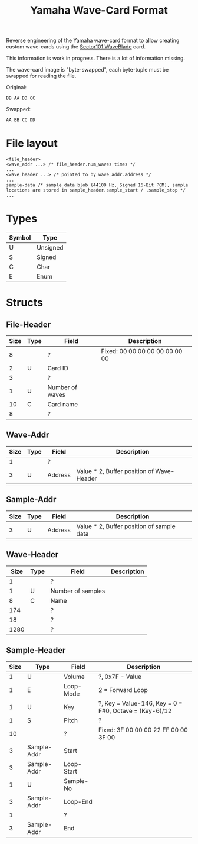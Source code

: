 #+TITLE: Yamaha Wave-Card Format
Reverse engineering of the Yamaha wave-card format to allow creating custom wave-cards using the [[https://www.sector101.co.uk/waveblade.html][Sector101 WaveBlade]] card. 

This information is work in progress. There is a lot of information missing.

The wave-card image is "byte-swapped", each byte-tuple must be swapped for reading the file.

Original:
#+NAME: Image byte order:
#+BEGIN_SRC bin
BB AA DD CC
#+END_SRC

Swapped:
#+NAME: Expected byte order:
#+BEGIN_SRC bin
AA BB CC DD
#+END_SRC

* File layout
#+NAME: File layout
#+BEGIN_SRC bin
<file_header>
<wave_addr ...> /* file_header.num_waves times */
...
<wave_header ...> /* pointed to by wave_addr.address */
...
sample-data /* sample data blob (44100 Hz, Signed 16-Bit PCM), sample locations are stored in sample_header.sample_start / .sample_stop */
...
#+END_SRC

* Types

| Symbol | Type     |
|--------+----------|
| U      | Unsigned |
| S      | Signed   |
| C      | Char     |
| E      | Enum     |

* Structs
** File-Header

| Size | Type | Field           | Description                    |
|------+------+-----------------+--------------------------------|
|    8 |      | ?               | Fixed: 00 00 00 00 00 00 00 00 |
|    2 | U    | Card ID         |                                |
|    3 |      | ?               |                                |
|    1 | U    | Number of waves |                                |
|   10 | C    | Card name       |                                |
|    8 |      | ?               |                                |

** Wave-Addr

| Size | Type | Field   | Description                               |
|------+------+---------+-------------------------------------------|
|    1 |      | ?       |                                           |
|    3 | U    | Address | Value * 2, Buffer position of Wave-Header |

** Sample-Addr

| Size | Type | Field   | Description                               |
|------+------+---------+-------------------------------------------|
|    3 | U    | Address | Value * 2, Buffer position of sample data |

** Wave-Header

| Size | Type | Field             | Description |
|------+------+-------------------+-------------|
|    1 |      | ?                 |             |
|    1 | U    | Number of samples |             |
|    8 | C    | Name              |             |
|  174 |      | ?                 |             |
|   18 |      | ?                 |             |
| 1280 |      | ?                 |             |

** Sample-Header

| Size | Type        | Field      | Description                                            |
|------+-------------+------------+--------------------------------------------------------|
|    1 | U           | Volume     | ?, 0x7F - Value                                        |
|    1 | E           | Loop-Mode  | 2 = Forward Loop                                       |
|    1 | U           | Key        | ?, Key = Value-146, Key = 0 = F#0, Octave = (Key-6)/12 |
|    1 | S           | Pitch      | ?                                                      |
|   10 |             | ?          | Fixed: 3F 00 00 00 22 FF 00 00 3F 00                   |
|    3 | Sample-Addr | Start      |                                                        |
|    3 | Sample-Addr | Loop-Start |                                                        |
|    1 | U           | Sample-No  |                                                        |
|    3 | Sample-Addr | Loop-End   |                                                        |
|    1 |             | ?          |                                                        |
|    3 | Sample-Addr | End        |                                                        |
